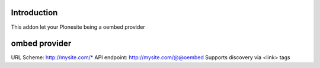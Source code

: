 Introduction
============

This addon let your Plonesite being a oembed provider



ombed provider
===============

URL Scheme: http://mysite.com/*
API endpoint: http://mysite.com/@@oembed
Supports discovery via <link> tags

